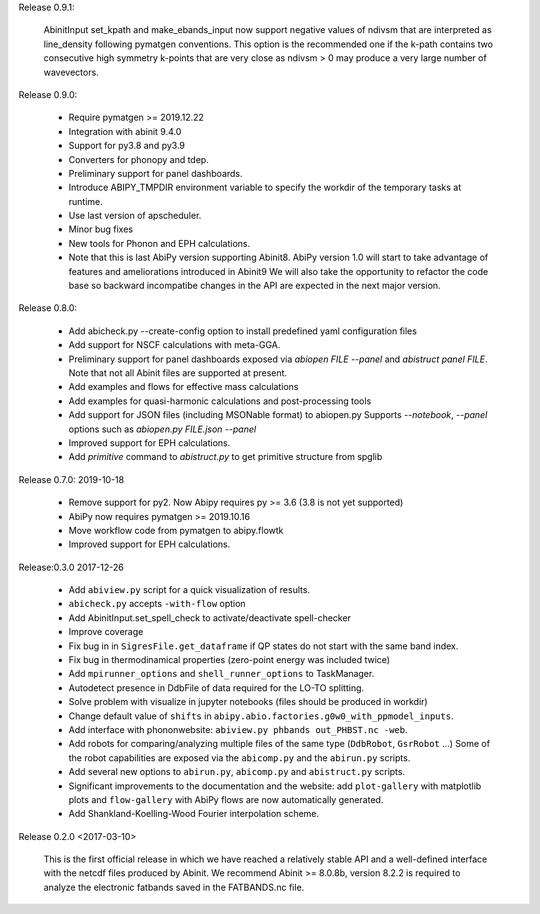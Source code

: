
Release 0.9.1: 

   AbinitInput set_kpath and make_ebands_input now support negative values of ndivsm that 
   are interpreted as line_density following pymatgen conventions.
   This option is the recommended one if the k-path contains two consecutive high symmetry k-points 
   that are very close as ndivsm > 0 may produce a very large number of wavevectors.


Release 0.9.0: 

    * Require pymatgen >= 2019.12.22
    * Integration with abinit 9.4.0
    * Support for py3.8 and py3.9
    * Converters for phonopy and tdep.
    * Preliminary support for panel dashboards.
    * Introduce ABIPY_TMPDIR environment variable to specify the workdir of the temporary tasks at runtime.
    * Use last version of apscheduler.
    * Minor bug fixes
    * New tools for Phonon and EPH calculations.
    * Note that this is last AbiPy version supporting Abinit8.
      AbiPy version 1.0 will start to take advantage of features and ameliorations introduced in Abinit9
      We will also take the opportunity to refactor the code base so backward incompatibe changes in the API
      are expected in the next major version.


Release 0.8.0: 

    * Add abicheck.py --create-config option to install predefined yaml configuration files
    * Add support for NSCF calculations with meta-GGA.
    * Preliminary support for panel dashboards exposed via `abiopen FILE --panel` and `abistruct panel FILE`.
      Note that not all Abinit files are supported at present.
    * Add examples and flows for effective mass calculations
    * Add examples for quasi-harmonic calculations and post-processing tools
    * Add support for JSON files (including MSONable format) to abiopen.py
      Supports `--notebook`, `--panel` options such as `abiopen.py FILE.json --panel`
    * Improved support for EPH calculations.
    * Add `primitive` command to `abistruct.py` to get primitive structure from spglib

Release 0.7.0: 2019-10-18

    * Remove support for py2. Now Abipy requires py >= 3.6 (3.8 is not yet supported)
    * AbiPy now requires pymatgen >= 2019.10.16
    * Move workflow code from pymatgen to abipy.flowtk
    * Improved support for EPH calculations.

Release:0.3.0 2017-12-26

    * Add ``abiview.py`` script for a quick visualization of results.
    * ``abicheck.py`` accepts ``-with-flow`` option
    * Add AbinitInput.set_spell_check to activate/deactivate spell-checker
    * Improve coverage
    * Fix bug in in ``SigresFile.get_dataframe`` if QP states do not start with the same band index.
    * Fix bug in thermodinamical properties (zero-point energy was included twice)
    * Add ``mpirunner_options`` and ``shell_runner_options`` to TaskManager.
    * Autodetect presence in DdbFile of data required for the LO-TO splitting.
    * Solve problem with visualize in jupyter notebooks (files should be produced in workdir)
    * Change default value of ``shifts`` in ``abipy.abio.factories.g0w0_with_ppmodel_inputs``.
    * Add interface with phononwebsite: ``abiview.py phbands out_PHBST.nc -web``.
    * Add robots for comparing/analyzing multiple files of the same type (``DdbRobot``, ``GsrRobot`` ...)
      Some of the robot capabilities are exposed via the ``abicomp.py`` and the ``abirun.py`` scripts.
    * Add several new options to ``abirun.py``, ``abicomp.py`` and ``abistruct.py`` scripts.
    * Significant improvements to the documentation and the website: add ``plot-gallery`` with matplotlib plots
      and ``flow-gallery`` with AbiPy flows are now automatically generated.
    * Add Shankland-Koelling-Wood Fourier interpolation scheme.

Release 0.2.0 <2017-03-10>

    This is the first official release in which we have reached a relatively stable API
    and a well-defined interface with the netcdf files produced by Abinit.
    We recommend Abinit >= 8.0.8b, version 8.2.2 is required to analyze the electronic fatbands
    saved in the FATBANDS.nc file.
